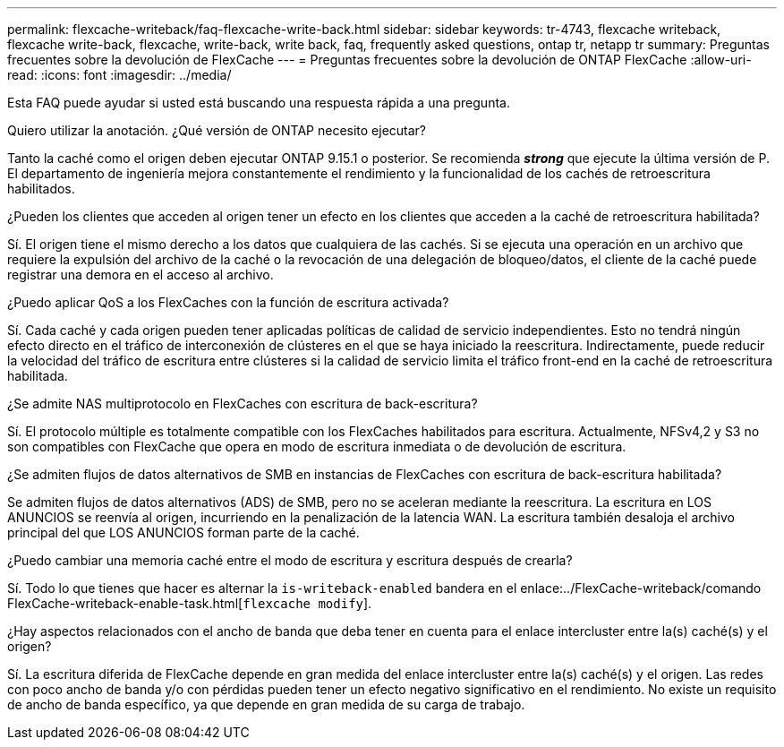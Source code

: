 ---
permalink: flexcache-writeback/faq-flexcache-write-back.html 
sidebar: sidebar 
keywords: tr-4743, flexcache writeback, flexcache write-back, flexcache, write-back, write back, faq, frequently asked questions, ontap tr, netapp tr 
summary: Preguntas frecuentes sobre la devolución de FlexCache 
---
= Preguntas frecuentes sobre la devolución de ONTAP FlexCache
:allow-uri-read: 
:icons: font
:imagesdir: ../media/


[role="lead"]
Esta FAQ puede ayudar si usted está buscando una respuesta rápida a una pregunta.

.Quiero utilizar la anotación. ¿Qué versión de ONTAP necesito ejecutar?
Tanto la caché como el origen deben ejecutar ONTAP 9.15.1 o posterior. Se recomienda *_strong_* que ejecute la última versión de P. El departamento de ingeniería mejora constantemente el rendimiento y la funcionalidad de los cachés de retroescritura habilitados.

.¿Pueden los clientes que acceden al origen tener un efecto en los clientes que acceden a la caché de retroescritura habilitada?
Sí. El origen tiene el mismo derecho a los datos que cualquiera de las cachés. Si se ejecuta una operación en un archivo que requiere la expulsión del archivo de la caché o la revocación de una delegación de bloqueo/datos, el cliente de la caché puede registrar una demora en el acceso al archivo.

.¿Puedo aplicar QoS a los FlexCaches con la función de escritura activada?
Sí. Cada caché y cada origen pueden tener aplicadas políticas de calidad de servicio independientes. Esto no tendrá ningún efecto directo en el tráfico de interconexión de clústeres en el que se haya iniciado la reescritura. Indirectamente, puede reducir la velocidad del tráfico de escritura entre clústeres si la calidad de servicio limita el tráfico front-end en la caché de retroescritura habilitada.

.¿Se admite NAS multiprotocolo en FlexCaches con escritura de back-escritura?
Sí. El protocolo múltiple es totalmente compatible con los FlexCaches habilitados para escritura. Actualmente, NFSv4,2 y S3 no son compatibles con FlexCache que opera en modo de escritura inmediata o de devolución de escritura.

.¿Se admiten flujos de datos alternativos de SMB en instancias de FlexCaches con escritura de back-escritura habilitada?
Se admiten flujos de datos alternativos (ADS) de SMB, pero no se aceleran mediante la reescritura. La escritura en LOS ANUNCIOS se reenvía al origen, incurriendo en la penalización de la latencia WAN. La escritura también desaloja el archivo principal del que LOS ANUNCIOS forman parte de la caché.

.¿Puedo cambiar una memoria caché entre el modo de escritura y escritura después de crearla?
Sí. Todo lo que tienes que hacer es alternar la `is-writeback-enabled` bandera en el enlace:../FlexCache-writeback/comando FlexCache-writeback-enable-task.html[`flexcache modify`].

.¿Hay aspectos relacionados con el ancho de banda que deba tener en cuenta para el enlace intercluster entre la(s) caché(s) y el origen?
Sí. La escritura diferida de FlexCache depende en gran medida del enlace intercluster entre la(s) caché(s) y el origen. Las redes con poco ancho de banda y/o con pérdidas pueden tener un efecto negativo significativo en el rendimiento. No existe un requisito de ancho de banda específico, ya que depende en gran medida de su carga de trabajo.
